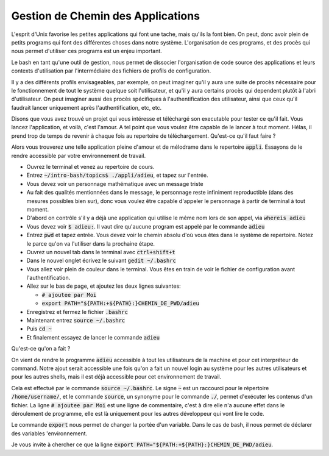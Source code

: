 ##################################
Gestion de Chemin des Applications
##################################

L'esprit d'Unix favorise les petites applications qui font une tache, mais
qu'ils la font bien. On peut, donc avoir plein de petits programs qui font des
différentes choses dans notre système. L'organisation de ces programs, et des
procès qui nous permet d'utiliser ces programs est un enjeu important.

Le bash en tant qu'une outil de gestion, nous permet de dissocier
l'organisation de code source des applications et leurs contexts d'utilisation
par l'intermédiaire des fichiers de profils de configuration.

Il y a des différents profils envisageables, par exemple, on peut imaginer
qu'il y aura une suite de procès nécessaire pour le fonctionnement de tout le
système quelque soit l'utilisateur, et qu'il y aura certains procès qui
dependent plutôt à l'abri d'utilisateur. On peut imaginer aussi des procès
spécifiques à l'authentification des utilisateur, ainsi que ceux qu'il
faudrait lancer uniquement après l'authentification, etc, etc.

Disons que vous avez trouvé un projet qui vous intéresse et téléchargé son
executable pour tester ce qu'il fait. Vous lancez l'application, et voilà,
c'est l'amour. A tel point que vous voulez être capable de le lancer à tout
moment. Hélas, il prend trop de temps de revenir à chaque fois au repertoire
de téléchargement. Qu'est-ce qu'il faut faire ?

Alors vous trouverez une telle application pleine d'amour et de mélodrame dans
le repertoire :code:`appli`. Essayons de le rendre accessible par votre
environnement de travail.

- Ouvrez le terminal et venez au repertoire de cours.

- Entrez :code:`~/intro-bash/topics$ ./appli/adieu`, et tapez sur l'entrée.

- Vous devez voir un personnage mathématique avec un message triste

- Au fait des qualités mentionnées dans le message, le personnage reste
  infiniment reproductible (dans des mesures possibles bien sur), donc vous
  voulez être capable d'appeler le personnage à partir de terminal à tout
  moment.

- D'abord on contrôle s'il y a déjà une application qui utilise le même nom
  lors de son appel, via :code:`whereis adieu`

- Vous devez voir :code:`$ adieu:`. Il vaut dire qu'aucune program est appelé
  par le commande :code:`adieu`

- Entrez :code:`pwd` et tapez entrée. Vous devez voir le chemin absolu d'où
  vous êtes dans le système de repertoire. Notez le parce qu'on va l'utiliser
  dans la prochaine étape.

- Ouvrez un nouvel tab dans le terminal avec :code:`ctrl+shift+t`

- Dans le nouvel onglet écrivez le suivant :code:`gedit ~/.bashrc`

- Vous allez voir plein de couleur dans le terminal. Vous êtes en train de
  voir le fichier de configuration avant l'authentification.

- Allez sur le bas de page, et ajoutez les deux lignes suivantes:

  - :code:`# ajoutee par Moi`
  - :code:`export PATH="${PATH:+${PATH}:}CHEMIN_DE_PWD/adieu`

- Enregistrez et fermez le fichier :code:`.bashrc`

- Maintenant entrez :code:`source ~/.bashrc`

- Puis :code:`cd ~`

- Et finalement essayez de lancer le commande :code:`adieu`

Qu'est-ce qu'on a fait ?

On vient de rendre le programme :code:`adieu` accessible à tout les
utilisateurs de la machine et pour cet interpréteur de command. Notre ajout
serait accessible une fois qu'on a fait un nouvel login au système pour les
autres utilisateurs et pour les autres shells, mais il est déjà accessible
pour cet environnement de travail. 

Cela est effectué par le commande :code:`source ~/.bashrc`. Le signe :code:`~`
est un raccourci pour le répertoire :code:`/home/username/`, et le commande
:code:`source`, un synonyme pour le commande :code:`./`, permet d'exécuter les
contenus d'un fichier.
La ligne :code:`# ajoutee par Moi` est une ligne de commentaire, c'est à dire
elle n'a aucune effet dans le déroulement de programme, elle est là uniquement
pour les autres développeur qui vont lire le code.

Le commande :code:`export` nous permet de changer la portée d'un variable.
Dans le cas de bash, il nous permet de déclarer des variables 'environnement.

Je vous invite à chercher ce que la ligne 
:code:`export PATH="${PATH:+${PATH}:}CHEMIN_DE_PWD/adieu`.
